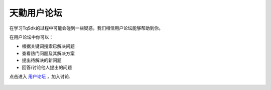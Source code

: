天勤用户论坛
-------------------------------------------------
在学习TqSdk的过程中可能会碰到一些疑惑，我们相信用户论坛能够帮助到你。

在用户论坛中你可以：

* 根据关键词搜索已解决问题
* 查看热门问题及其解决方案
* 提出待解决的新问题
* 回答/讨论他人提出的问题

点击进入 `用户论坛 <https://forum.shinnytech.com/>`_ ，加入讨论.

.. figure:: images/qa_pic.png